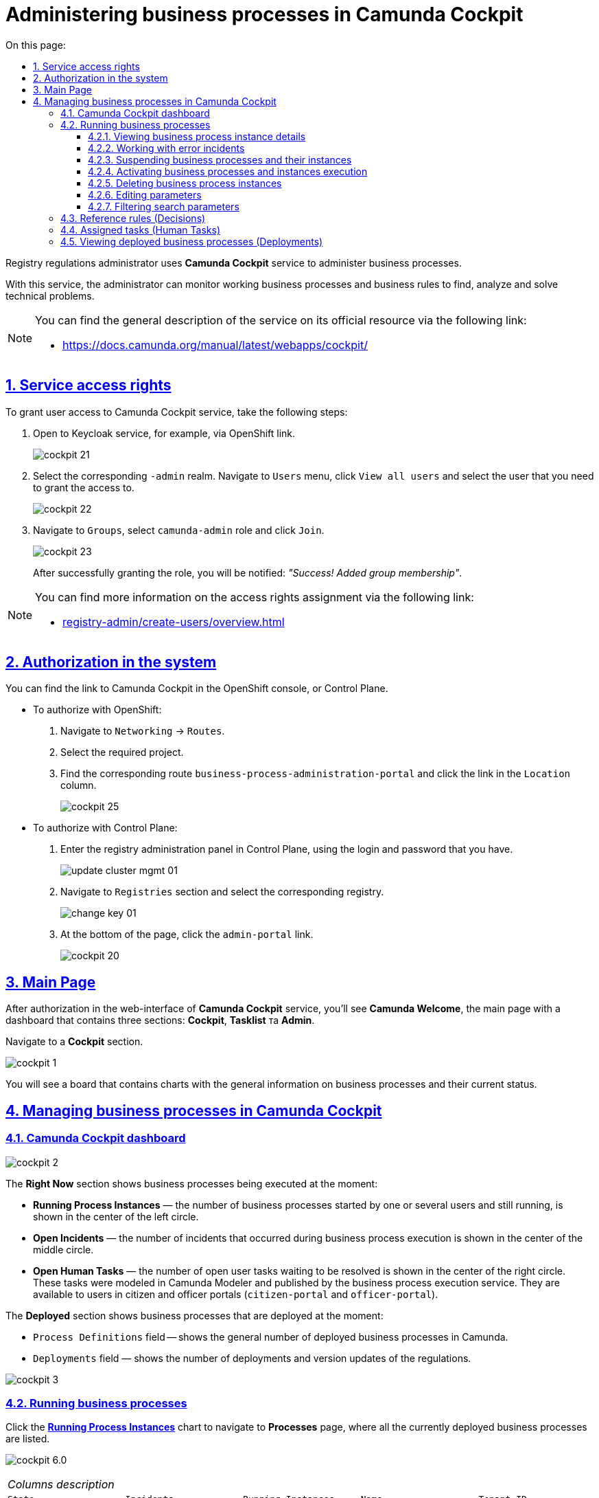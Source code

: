 :toc-title: On this page:
:toc: auto
:toclevels: 5
:experimental:
:sectnums:
:sectnumlevels: 5
:sectanchors:
:sectlinks:
:partnums:

= Administering business processes in Camunda Cockpit

Registry regulations administrator uses **Camunda Cockpit** service to administer business processes.

With this service, the administrator can monitor working business processes and business rules to find, analyze and solve technical problems.

[NOTE]
====

You can find the general description of the service on its official resource via the following link:

* https://docs.camunda.org/manual/latest/webapps/cockpit/
====

== Service access rights

To grant user access to Camunda Cockpit service, take the following steps:

. Open to Keycloak service, for example, via OpenShift link.
+
image:registry-admin/camunda-cockpit/cockpit-21.png[]

. Select the corresponding `-admin` realm. Navigate to `Users` menu, click `View all users` and select the user that you need to grant the access to.
+
image:registry-admin/camunda-cockpit/cockpit-22.png[]

. Navigate to `Groups`, select `camunda-admin` role and click `Join`.
+
image:registry-admin/camunda-cockpit/cockpit-23.png[]
+
After successfully granting the role, you will be notified: _"Success! Added group membership"_.

[NOTE]
====
You can find more information on the access rights assignment via the following link:

* xref:registry-admin/create-users/overview.adoc[]
====

== Authorization in the system

You can find the link to Camunda Cockpit in the OpenShift console, or Control Plane.

* To authorize with OpenShift:

. Navigate to `Networking` -> `Routes`.
+

. Select the required project.
+
. Find the corresponding route `business-process-administration-portal` and click the link in the `Location` column.
+
image:registry-admin/camunda-cockpit/cockpit-25.png[]

* To authorize with Control Plane:

. Enter the registry administration panel in Control Plane, using the login and password that you have.
+
image:platform:admin:infrastructure/cluster-mgmt/update-cluster-mgmt-01.png[]

. Navigate to `Registries` section and select the corresponding registry.
+
image:platform:admin:infrastructure/cluster-mgmt/change-key/change-key-01.png[]

. At the bottom of the page, click the `admin-portal` link.
+
image:registry-admin/camunda-cockpit/cockpit-20.png[]

== Main Page

After authorization in the web-interface of **Camunda Cockpit** service, you'll see **Camunda Welcome**, the main page with a dashboard that contains three sections: **Cockpit**, **Tasklist** та **Admin**.

Navigate to a **Cockpit** section.

image:registry-admin/camunda-cockpit/cockpit-1.png[]

You will see a board that contains charts with the general information on business processes and their current status.

== Managing business processes in Camunda Cockpit

=== Camunda Cockpit dashboard

image:registry-admin/camunda-cockpit/cockpit-2.png[]

The **Right Now** section shows business processes being executed at the moment:

[#running-process-instances]

* **Running Process Instances** — the number of business processes started by one or several users and still running, is shown in the center of the left circle.

* **Open Incidents** — the number of incidents that occurred during business process execution is shown in the center of the middle circle.

* **Open Human Tasks** — the number of open user tasks waiting to be resolved is shown in the center of the right circle. These tasks were modeled in Camunda Modeler and published by the business process execution service. They are available to users in citizen and officer portals (`citizen-portal` and `officer-portal`).

The **Deployed** section shows business processes that are deployed at the moment:

* `Process Definitions` field -- shows the general number of deployed business processes in Camunda.

* `Deployments` field — shows the number of deployments and version updates of the regulations.

image:registry-admin/camunda-cockpit/cockpit-3.png[]

=== Running business processes

Click the **xref:running-process-instances[Running Process Instances]** chart to navigate to **Processes** page, where all the currently deployed business processes are listed.

image:registry-admin/camunda-cockpit/cockpit-6.0.png[]

|===
5+|_Columns description_
|`State`|`Incidents`|`Running Instances`|`Name`|`Tenant ID`
|Business process execution current status|Number of incidents with errors|Number of times the business process has been started|Name of the business process and link to it|Tenant ID
|===

==== Viewing business process instance details

Follow the business process link in the `Name` column to open a table with all the instances of this business process.

image:registry-admin/camunda-cockpit/cockpit-7.0.png[]

You can find detailed information on this business process in the field to the left. `Definition Version` line shows a business process version. If there are several versions, you'll be able to switch between them using a dropdown menu to view **Process Instances** for every version of the business process and monitor changes.

image:registry-admin/camunda-cockpit/cockpit-16.png[]

==== Working with error incidents

In case there was an error in business process execution, the incident will be shown in the general business process list, marked with a "cross" — ❌.

[NOTE]
====

* If the error is caused by business process configuration, or failed script, then restarting the process won't help, and changes must be made.

* If the error is caused by failures in other systems, or connectivity problems, restart the business process.
====

To resolve the error by restarting the business process, take the following steps:

[NOTE]
====

The process will restart from the moment of failure, plus the _wait state_ time.
====

. Follow the business process link in the `Name` column.
+
image:registry-admin/camunda-cockpit/cockpit-26.png[]

. Navigate to `Incidents` section.
+
image:registry-admin/camunda-cockpit/cockpit-27.png[]

. Click the notification in the `Message` field to view error contents. It will be shown in a new window.
+
image:registry-admin/camunda-cockpit/cockpit-28.png[]

. Click ↻ pictogram (`Increment Number of Retriers of Failed Jobs`) in the top right of the screen, or to the right of the process instance to restart the process.
+
image:registry-admin/camunda-cockpit/cockpit-29.png[]

After being restarted, it takes some time for the business process to show on the main dashboard.

==== Suspending business processes and their instances

You can suspend an instance by clicking `Suspend Process Instance` icon, causing the instance to pause. Users or system can't complete suspended instances. To confirm instance suspension, click `Suspend` in the prompt window.

image:registry-admin/camunda-cockpit/cockpit-12.0.png[]

The entire business process can be suspended the same way, by clicking `Suspend Process Definition`. Users cannot complete suspended business processes, any of their elements, or start additional elements within them. A suspended process can be reactivated later.

NOTE: You need at least one running process instance to suspend a process instance.

==== Activating business processes and instances execution

You can activate a process instance by clicking `Activate Process Instance`.

image:registry-admin/camunda-cockpit/cockpit-13.png[]

You can activate a business process by clicking `Activate Process Definition`.

==== Deleting business process instances

To delete a process instance, click `x` (cross) in the top right corner and confirm by clicking `Delete Process Instance` in the prompt window.

image:registry-admin/camunda-cockpit/cockpit-9.0.png[]

==== Editing parameters

All the variables of a business process are listed in the **Variables** tab. You can find the tab if you open a business process via its link.

image:registry-admin/camunda-cockpit/cockpit-8.0.png[]

You can edit the variables listed in the `Value` column by clicking the corresponding parameter, or clicking the editing icon in the `Actions` column.

image:registry-admin/camunda-cockpit/cockpit-8.1.png[]

==== Filtering search parameters

For fast business process search, you can set additional filters.

image:registry-admin/camunda-cockpit/cockpit-14.png[]

=== Reference rules (Decisions)

The **Decisions** tab shows a table of reference rules for each business process.

image:registry-admin/camunda-cockpit/cockpit-17.png[]

=== Assigned tasks (Human Tasks)

The **Human Tasks** tab shows the number of tasks in progress, which are assigned to corresponding users.

image:registry-admin/camunda-cockpit/cockpit-18.png[]

=== Viewing deployed business processes (Deployments)

Click `Deployments` icon to open a tab with the following fields:

- the `Deployment Time` column shows date and time for every deployed file;
- the middle column lists all deployed files in the current deployment process;
- left-clicking a file name will open the business process scheme (model) on the right.

Left-clicking the `Download` icon will download the business process, created in the modeller.

image:registry-admin/camunda-cockpit/cockpit-4.png[]

Detailed information about the business process can be found in the `Definitions` field. To see the currently running instance, follow the business process link and check the **Process Instances** tab. The number of running instances is shown in the info panel (26 in example case).

image:registry-admin/camunda-cockpit/cockpit-5.png[]
